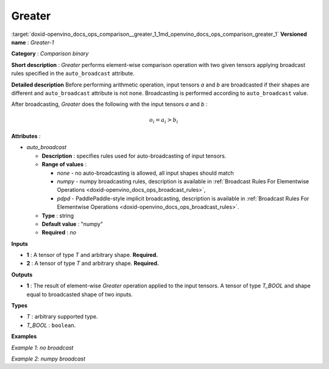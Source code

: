 .. index:: pair: page; Greater
.. _doxid-openvino_docs_ops_comparison__greater_1:


Greater
=======

:target:`doxid-openvino_docs_ops_comparison__greater_1_1md_openvino_docs_ops_comparison_greater_1` **Versioned name** : *Greater-1*

**Category** : *Comparison binary*

**Short description** : *Greater* performs element-wise comparison operation with two given tensors applying broadcast rules specified in the ``auto_broadcast`` attribute.

**Detailed description** Before performing arithmetic operation, input tensors *a* and *b* are broadcasted if their shapes are different and ``auto_broadcast`` attribute is not ``none``. Broadcasting is performed according to ``auto_broadcast`` value.

After broadcasting, *Greater* does the following with the input tensors *a* and *b* :

.. math::

	o_{i} = a_{i} > b_{i}

**Attributes** :

* *auto_broadcast*
  
  * **Description** : specifies rules used for auto-broadcasting of input tensors.
  
  * **Range of values** :
    
    * *none* - no auto-broadcasting is allowed, all input shapes should match
    
    * *numpy* - numpy broadcasting rules, description is available in :ref:`Broadcast Rules For Elementwise Operations <doxid-openvino_docs_ops_broadcast_rules>`,
    
    * *pdpd* - PaddlePaddle-style implicit broadcasting, description is available in :ref:`Broadcast Rules For Elementwise Operations <doxid-openvino_docs_ops_broadcast_rules>`.
  
  * **Type** : string
  
  * **Default value** : "numpy"
  
  * **Required** : *no*

**Inputs**

* **1** : A tensor of type *T* and arbitrary shape. **Required.**

* **2** : A tensor of type *T* and arbitrary shape. **Required.**

**Outputs**

* **1** : The result of element-wise *Greater* operation applied to the input tensors. A tensor of type *T_BOOL* and shape equal to broadcasted shape of two inputs.

**Types**

* *T* : arbitrary supported type.

* *T_BOOL* : ``boolean``.

**Examples**

*Example 1: no broadcast*

.. ref-code-block:: cpp

	<layer ... type="Greater">
	    <data auto_broadcast="none"/>
	    <input>
	        <port id="0">
	            <dim>256</dim>
	            <dim>56</dim>
	        </port>
	        <port id="1">
	            <dim>256</dim>
	            <dim>56</dim>
	        </port>
	    </input>
	    <output>
	        <port id="2">
	            <dim>256</dim>
	            <dim>56</dim>
	        </port>
	    </output>
	</layer>

*Example 2: numpy broadcast*

.. ref-code-block:: cpp

	<layer ... type="Greater">
	    <data auto_broadcast="numpy"/>
	    <input>
	        <port id="0">
	            <dim>8</dim>
	            <dim>1</dim>
	            <dim>6</dim>
	            <dim>1</dim>
	        </port>
	        <port id="1">
	            <dim>7</dim>
	            <dim>1</dim>
	            <dim>5</dim>
	        </port>
	    </input>
	    <output>
	        <port id="2">
	            <dim>8</dim>
	            <dim>7</dim>
	            <dim>6</dim>
	            <dim>5</dim>
	        </port>
	    </output>
	</layer>

